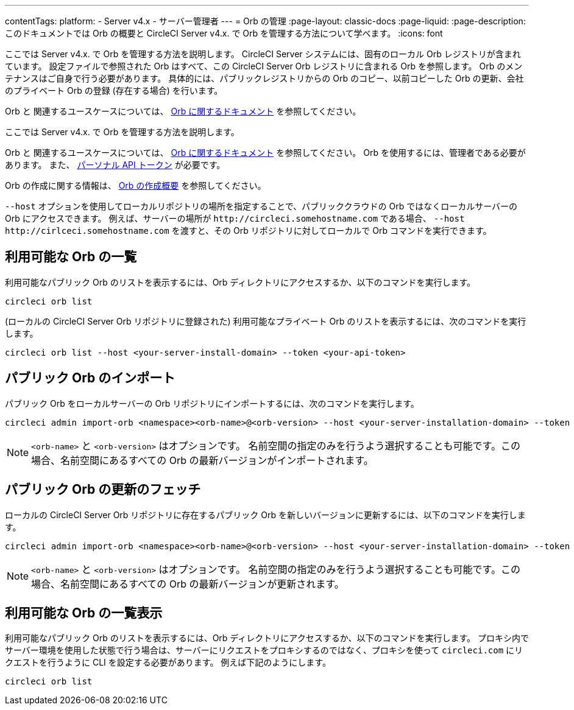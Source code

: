 ---

contentTags:
  platform:
    - Server v4.x
    - サーバー管理者
---
= Orb の管理
:page-layout: classic-docs
:page-liquid:
:page-description: このドキュメントでは Orb の概要と CircleCI Server v4.x. で Orb を管理する方法について学べます。
:icons: font

ここでは Server v4.x. で Orb を管理する方法を説明します。 CircleCI Server システムには、固有のローカル Orb レジストリが含まれています。 設定ファイルで参照された Orb はすべて、この CircleCI Server Orb レジストリに含まれる Orb を参照します。 Orb のメンテナンスはご自身で行う必要があります。 具体的には、パブリックレジストリからの Orb のコピー、以前コピーした Orb の更新、会社のプライベート Orb の登録 (存在する場合) を行います。

Orb と 関連するユースケースについては、 link:/docs/orb-intro[Orb に関するドキュメント] を参照してください。


ここでは Server v4.x. で Orb を管理する方法を説明します。

Orb と 関連するユースケースについては、 link:/docs/orb-intro[Orb に関するドキュメント] を参照してください。
 Orb を使用するには、管理者である必要があります。 また、 https://circleci.com/docs/ja/managing-api-tokens/[パーソナル API トークン] が必要です。

Orb の作成に関する情報は、 https://circleci.com/docs/ja/orb-author-intro/[Orb の作成概要] を参照してください。

`--host` オプションを使用してローカルリポジトリの場所を指定することで、パブリッククラウドの Orb ではなくローカルサーバーの Orb にアクセスできます。 例えば、サーバーの場所が `\http://circleci.somehostname.com` である場合、 `--host \http://cirlceci.somehostname.com` を渡すと、その Orb リポジトリに対してローカルで Orb コマンドを実行できます。

[#list-available-orbs]
== 利用可能な Orb の一覧

利用可能なパブリック Orb のリストを表示するには、Orb ディレクトリにアクセスするか、以下のコマンドを実行します。

[source,shell]
----
circleci orb list
----

(ローカルの CircleCI Server Orb リポジトリに登録された) 利用可能なプライベート Orb のリストを表示するには、次のコマンドを実行します。

[source,shell]
----
circleci orb list --host <your-server-install-domain> --token <your-api-token>
----

[#import-a-public-orb]
== パブリック Orb のインポート

パブリック Orb をローカルサーバーの Orb リポジトリにインポートするには、次のコマンドを実行します。

[source,bash]
----
circleci admin import-orb <namespace><orb-name>@<orb-version> --host <your-server-installation-domain> --token <your-api-token>
----

NOTE: `<orb-name>` と `<orb-version>` はオプションです。 名前空間の指定のみを行うよう選択することも可能です。この場合、名前空間にあるすべての Orb の最新バージョンがインポートされます。

[#fetch-a-public-orbs-updates]
== パブリック Orb の更新のフェッチ

ローカルの CircleCI Server Orb リポジトリに存在するパブリック Orb を新しいバージョンに更新するには、以下のコマンドを実行します。

[source,bash]
----
circleci admin import-orb <namespace><orb-name>@<orb-version> --host <your-server-installation-domain> --token <your-api-token>
----

NOTE: `<orb-name>` と `<orb-version>` はオプションです。 名前空間の指定のみを行うよう選択することも可能です。この場合、名前空間にあるすべての Orb の最新バージョンが更新されます。

[using-orbs-behind-a-proxy]
== 利用可能な Orb の一覧表示

利用可能なパブリック Orb のリストを表示するには、Orb ディレクトリにアクセスするか、以下のコマンドを実行します。 プロキシ内でサーバー環境を使用した状態で行う場合は、サーバーにリクエストをプロキシするのではなく、プロキシを使って `circleci.com` にリクエストを行うように CLI を設定する必要があります。 例えば下記のようにします。

[source,bash]
----
circleci orb list
----